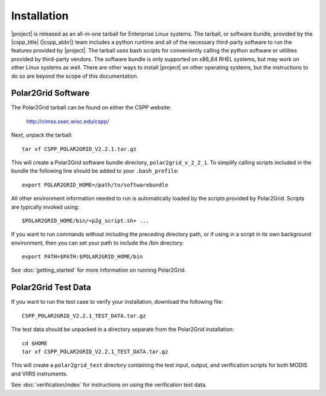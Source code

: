 Installation
============

|project| is released as an all-in-one tarball for
Enterprise Linux systems. The tarball, or software bundle, provided by the
|cspp_title| (|cspp_abbr|) team
includes a python runtime and all of the necessary third-party software
to run the features provided by |project|.
The tarball uses bash scripts for conveniently
calling the python software or utilities provided by third-party
vendors. The software bundle is only supported on x86_64 RHEL systems,
but may work on other Linux systems as well.
There are other ways to install
|project| on other operating systems, but the instructions to do so are
beyond the scope of this documentation.

.. ifconfig:: is_geo2grid

    Please
    `Contact Us <http://cimss.ssec.wisc.edu/contact-form/index.php?name=CSPP%20Geo%20Questions>`_
    if you have questions about installation.

.. ifconfig:: not is_geo2grid
    Please
    `Contact Us <http://cimss.ssec.wisc.edu/contact-form/index.php?name=CSPP%20Questions>`_
    if you have questions about installation.

Polar2Grid Software
-------------------

The Polar2Grid tarball can be found on either the CSPP website:

    http://cimss.ssec.wisc.edu/cspp/

Next, unpack the tarball::

    tar xf CSPP_POLAR2GRID_V2.2.1.tar.gz

This will create a Polar2Grid software bundle directory, ``polar2grid_v_2_2_1``.
To simplify calling scripts included in the bundle the following line should
be added to your ``.bash_profile``::

    export POLAR2GRID_HOME=/path/to/softwarebundle

All other environment information needed to run is automatically loaded by the
scripts provided by Polar2Grid. Scripts are typically invoked using::

    $POLAR2GRID_HOME/bin/<p2g_script.sh> ...

If you want to run commands without including the preceding directory path,
or if using in a script in its own background environment, then you can set
your path to include the /bin directory::

    export PATH=$PATH:$POLAR2GRID_HOME/bin

See :doc:`getting_started` for more information on running Polar2Grid.

Polar2Grid Test Data
--------------------

If you want to run the test case to verify your installation,
download the following file::

    CSPP_POLAR2GRID_V2.2.1_TEST_DATA.tar.gz

The test data should be unpacked in a directory separate from the Polar2Grid
installation::

    cd $HOME
    tar xf CSPP_POLAR2GRID_V2.2.1_TEST_DATA.tar.gz

This will create a ``polar2grid_test`` directory containing the test input,
output, and verification scripts for both MODIS and VIIRS instruments.

See :doc:`verification/index` for instructions on using the verification
test data.


